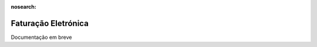 :nosearch:

====================
Faturação Eletrónica
====================
.. FIXME: Faturação Eletrónica - Ver com o Pedro e aprender o processo para fazer

Documentação em breve
